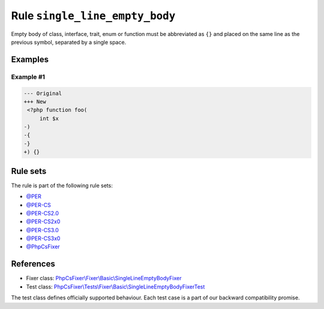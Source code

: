 ===============================
Rule ``single_line_empty_body``
===============================

Empty body of class, interface, trait, enum or function must be abbreviated as
``{}`` and placed on the same line as the previous symbol, separated by a single
space.

Examples
--------

Example #1
~~~~~~~~~~

.. code-block:: diff

   --- Original
   +++ New
    <?php function foo(
        int $x
   -)
   -{
   -}
   +) {}

Rule sets
---------

The rule is part of the following rule sets:

- `@PER <./../../ruleSets/PER.rst>`_
- `@PER-CS <./../../ruleSets/PER-CS.rst>`_
- `@PER-CS2.0 <./../../ruleSets/PER-CS2.0.rst>`_
- `@PER-CS2x0 <./../../ruleSets/PER-CS2x0.rst>`_
- `@PER-CS3.0 <./../../ruleSets/PER-CS3.0.rst>`_
- `@PER-CS3x0 <./../../ruleSets/PER-CS3x0.rst>`_
- `@PhpCsFixer <./../../ruleSets/PhpCsFixer.rst>`_

References
----------

- Fixer class: `PhpCsFixer\\Fixer\\Basic\\SingleLineEmptyBodyFixer <./../../../src/Fixer/Basic/SingleLineEmptyBodyFixer.php>`_
- Test class: `PhpCsFixer\\Tests\\Fixer\\Basic\\SingleLineEmptyBodyFixerTest <./../../../tests/Fixer/Basic/SingleLineEmptyBodyFixerTest.php>`_

The test class defines officially supported behaviour. Each test case is a part of our backward compatibility promise.
